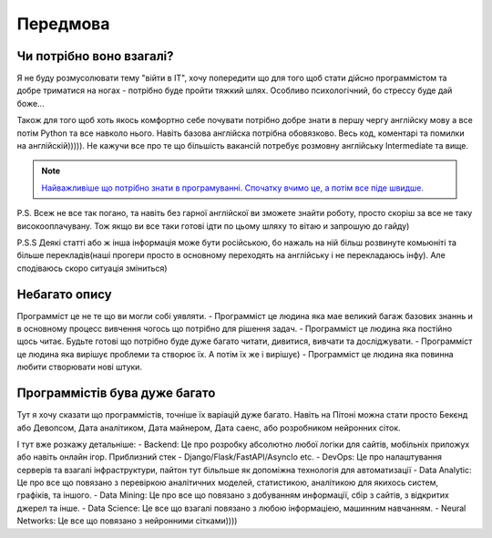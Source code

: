 Передмова
===================================

Чи потрібно воно взагалі?
-------------------------

Я не буду розмусолювати тему "війти в IT", хочу попередити що для того щоб стати дійсно программістом та добре триматися на ногах - потрібно буде пройти тяжкий шлях.
Особливо психологічний, бо стрессу буде дай боже...


Також для того щоб хоть якось комфортно себе почувати потрібно
добре знати в першу чергу англійску мову а все потім Python та все навколо нього.
Навіть базова англійска потрібна обовязково. Весь код, коментарі та помилки на англійскій))))).
Не кажучи все про те що більшість вакансій потребує розмовну англійську Intermediate та вище.

.. note::
    `Найважливіше що потрібно знати в програмуванні. Спочатку вчимо це, а потім все піде швидше. <https://www.youtube.com/watch?v=wdrUBWPWzlA>`_

P.S. Всеж не все так погано, та навіть без гарної англійскої ви зможете знайти роботу, просто скоріш за все не таку високооплачувану.
Тож якщо ви все таки готові ідти по цьому шляху то вітаю и запрошую до гайду)

P.S.S Деякі статті або ж інша інформація може бути російською, бо нажаль на ній більш розвинуте комьюніті та більше перекладів(наші прогери просто в основному переходять на англійську і не перекладаюсь інфу).
Але сподіваюсь скоро ситуація зміниться)

Небагато опису
--------------

Программіст це не те що ви могли собі уявляти.
- Программіст це людина яка мае великий багаж базових знаннь и в основному процесс вивчення чогось що потрібно для рішення задач.
- Программіст це людина яка постійно щось читає. Будьте готові що потрібно буде дуже багато читати, дивитися, вивчати та досліджувати.
- Программіст це людина яка вирішує проблеми та створює їх. А потім їх же і вирішує)
- Программіст це людина яка повинна любити створювати нові штуки.

Программістів бува дуже багато
------------------------------

Тут я хочу сказати що программістів, точніше їх варіацій дуже багато. Навіть на Пітоні можна стати просто Бекєнд або Девопсом, Дата аналітиком, Дата майнером, Дата саенс, або розробником нейронних сіток.

І тут вже розкажу детальніше:
- Backend: Це про розробку абсолютно любої логіки для сайтів, мобільніх приложух або навіть онлайн ігор. Приблизний стек - Django/Flask/FastAPI/AsyncIo etc.
- DevOps: Це про налаштування серверів та взагалі інфраструктури, пайтон тут більльше як допоміжна технологія для автоматизації
- Data Analytic: Це про все що повязано з перевіркою аналітичних моделей, статистикою, аналітикою для якихось систем, графіків, та іншого.
- Data Mining: Це про все що повязано з добуванням информації, сбір з сайтів, з відкритих джерел та інше.
- Data Science: Це все що взагалі повязано з любою інформаціею, машинним навчанням.
- Neural Networks: Це все що повязано з нейронними сітками))))